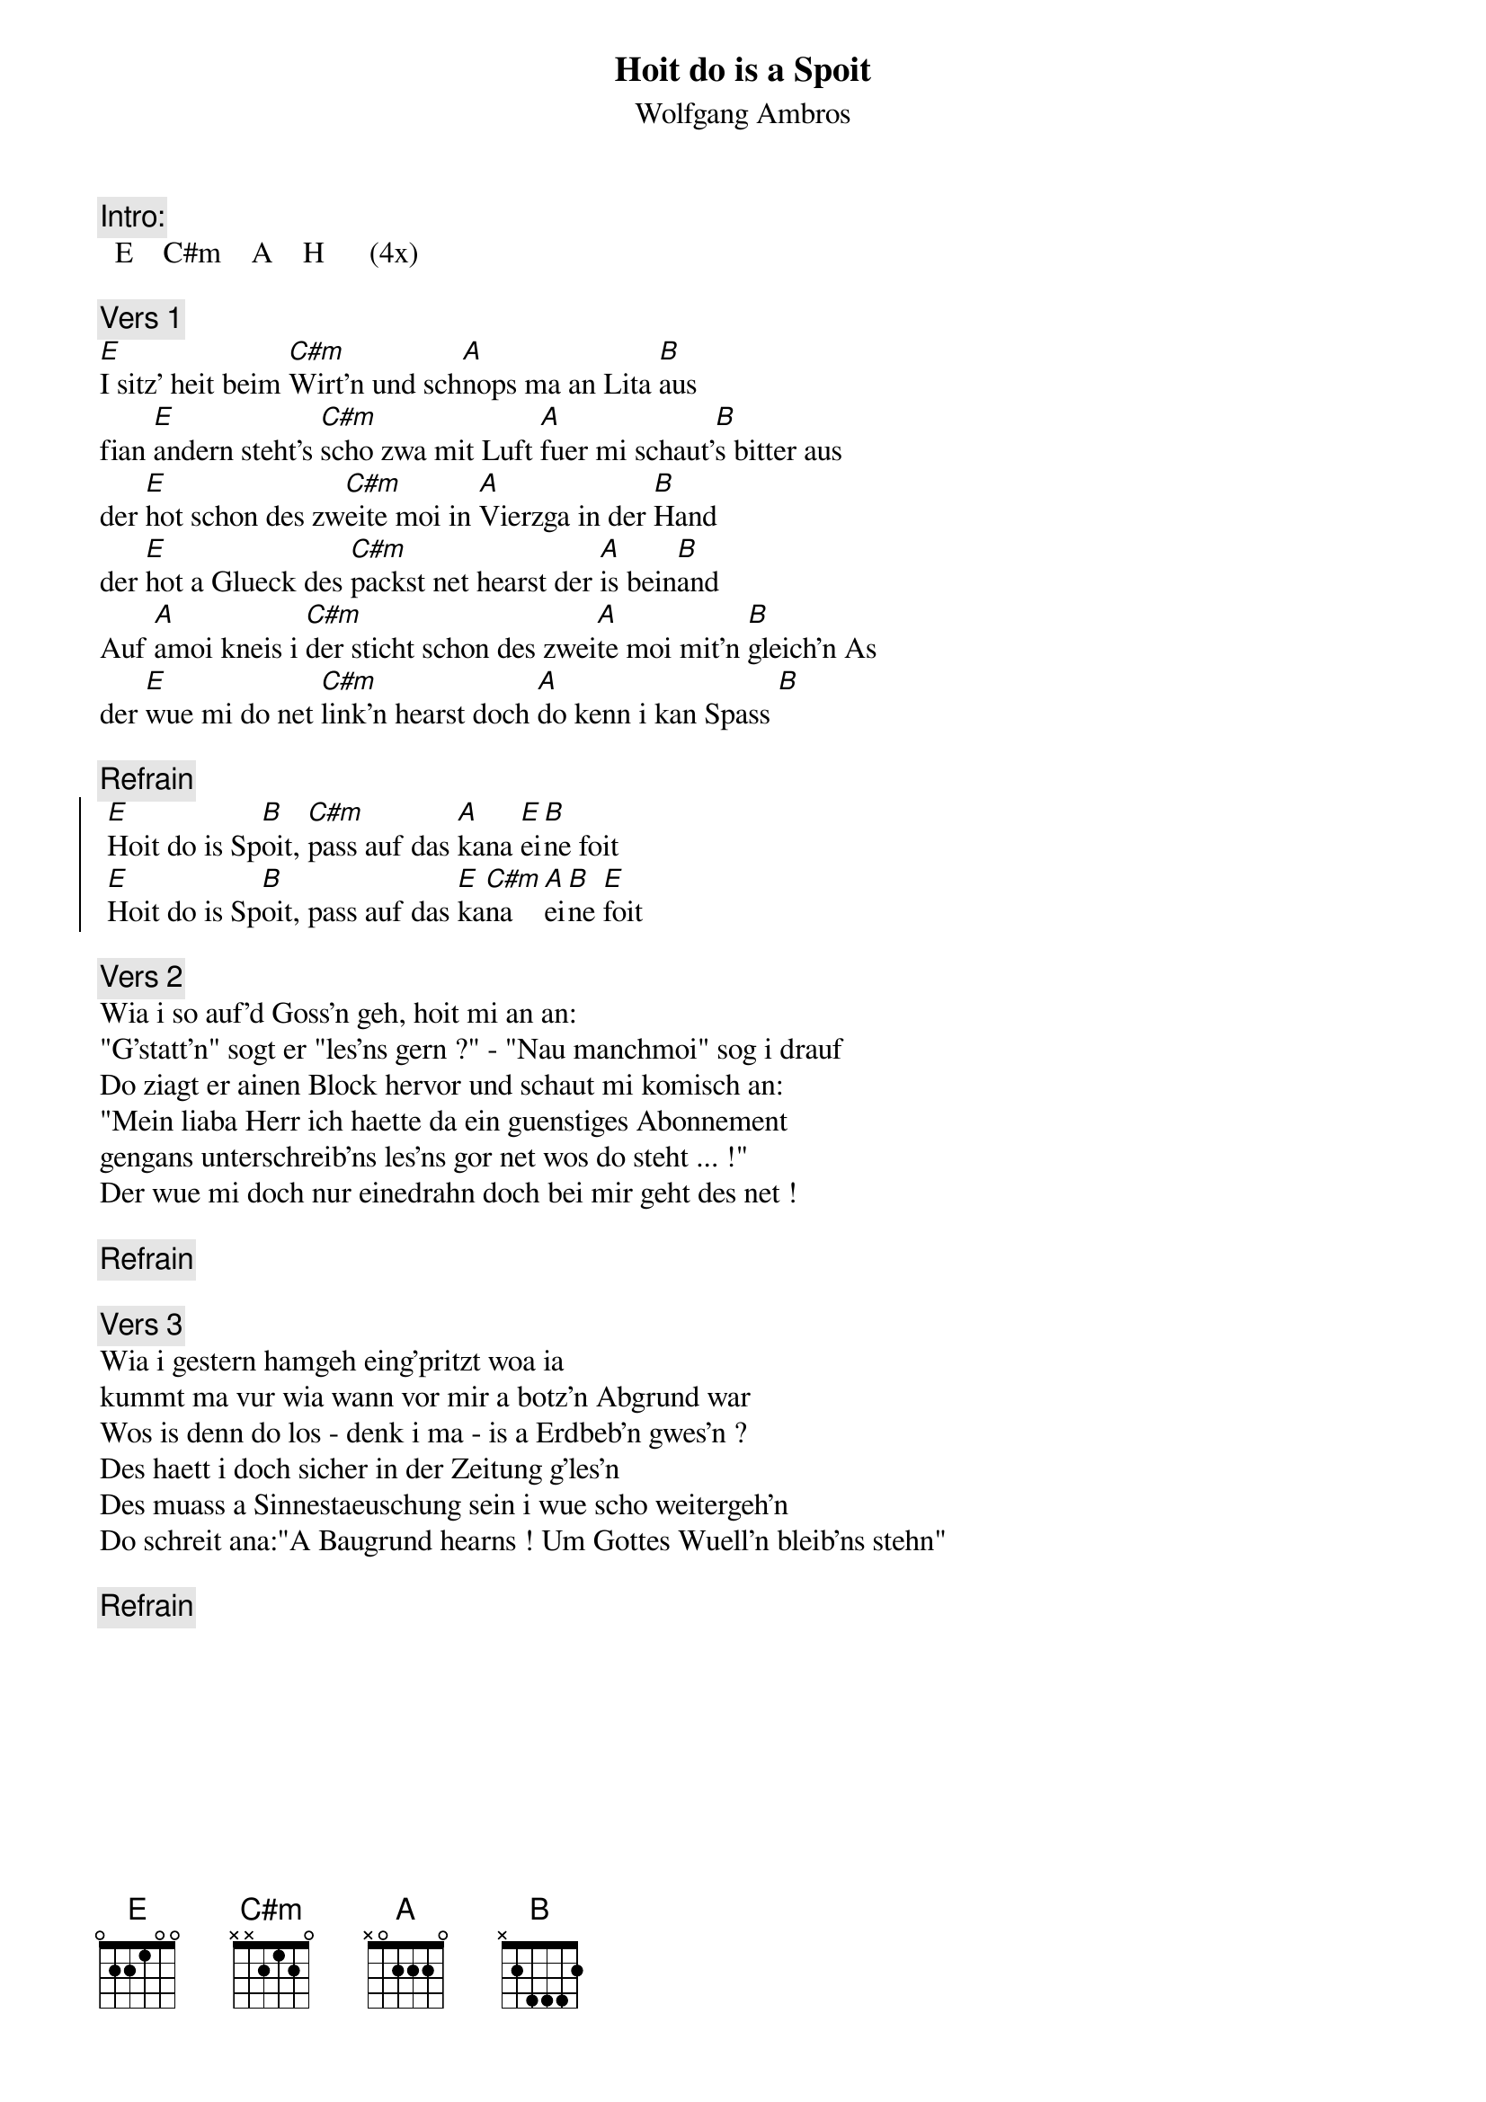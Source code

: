 # From:    Michael Kaempf <kaempf@mx4207.gud.siemens.co.at>
{t:Hoit do is a Spoit}
{st:Wolfgang Ambros}

{c:Intro:}
		E    C#m    A    H      (4x)

{c:Vers 1}
[E]I sitz' heit beim [C#m]Wirt'n und sch[A]nops ma an Lita [B]aus
fian [E]andern steht's [C#m]scho zwa mit Luft [A]fuer mi schaut'[B]s bitter aus
der [E]hot schon des zw[C#m]eite moi in [A]Vierzga in der [B]Hand
der [E]hot a Glueck des [C#m]packst net hearst der [A]is bein[B]and
Auf [A]amoi kneis i [C#m]der sticht schon des zwei[A]te moi mit'n [B]gleich'n As
der [E]wue mi do net [C#m]link'n hearst doch [A]do kenn i kan Spass [B]

{c:Refrain}
{soc}
	[E]Hoit do is Sp[B]oit, [C#m]pass auf das [A]kana [E]ei[B]ne foit
	[E]Hoit do is Sp[B]oit, pass auf das [E]ka[C#m]na [A]ei[B]ne [E]foit
{eoc}

{c:Vers 2}
Wia i so auf'd Goss'n geh, hoit mi an an:
"G'statt'n" sogt er "les'ns gern ?" - "Nau manchmoi" sog i drauf
Do ziagt er ainen Block hervor und schaut mi komisch an:
"Mein liaba Herr ich haette da ein guenstiges Abonnement
gengans unterschreib'ns les'ns gor net wos do steht ... !"
Der wue mi doch nur einedrahn doch bei mir geht des net !

{c:Refrain}

{c:Vers 3}
Wia i gestern hamgeh eing'pritzt woa ia
kummt ma vur wia wann vor mir a botz'n Abgrund war
Wos is denn do los - denk i ma - is a Erdbeb'n gwes'n ?
Des haett i doch sicher in der Zeitung g'les'n
Des muass a Sinnestaeuschung sein i wue scho weitergeh'n
Do schreit ana:"A Baugrund hearns ! Um Gottes Wuell'n bleib'ns stehn"

{c:Refrain}
